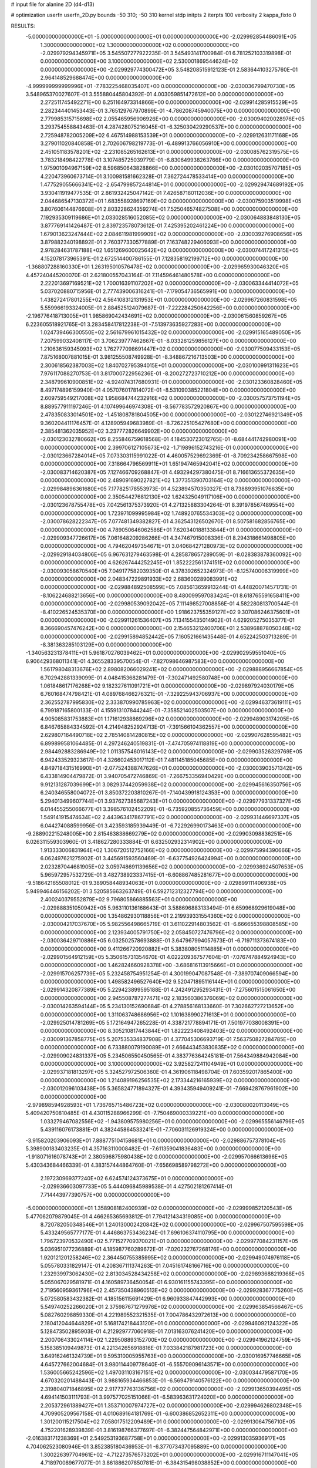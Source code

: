 # input file for alanine 2D (d4-d13)

# optimization
userfn       userfn_2D.py
bounds       -50 310; -50 310
kernel       stdp
initpts      2
iterpts      100
verbosity    2
kappa_fixto      0


RESULTS:
 -5.000000000000000E+01 -5.000000000000000E+01  0.000000000000000E+00      -2.029992854486091E+05
  1.300000000000000E+02  1.300000000000000E+02  0.000000000000000E+00      -2.029979294345971E+05       3.545507277922235E-01  3.545493141700984E-01       6.781252103319898E-01  0.000000000000000E+00
  3.100000000000000E+02  2.530001869544624E+02  0.000000000000000E+00      -2.029929774300472E+05       3.548208515912123E-01  2.583644103275760E-01       2.964148529688474E+00  0.000000000000000E+00
 -4.999999999999996E+01 -7.783225468035407E+00  0.000000000000000E+00      -2.030036799470730E+05       3.548965370027607E-01  3.555880445804392E-01       4.003059851472612E+00  0.000000000000000E+00
  2.272511745492271E+00  6.251164973314866E+00  0.000000000000000E+00      -2.029914285915529E+05       2.282344401453443E-01  3.765129767970899E-01      -4.786208745940075E+00  0.000000000000000E+00
  2.779985315715698E+02  2.055465956906926E+00  0.000000000000000E+00      -2.030094020028976E+05       3.293754558843463E-01  4.287428075216045E-01      -6.325030429290537E+00  0.000000000000000E+00
  2.725948782005209E+02  6.467514988153539E+01  0.000000000000000E+00      -2.029912631171168E+05       3.279011020840858E-01  2.702606798219773E-01      -6.489913766056910E+00  0.000000000000000E+00
  2.451051183578201E+02 -2.231085265162613E+01  0.000000000000000E+00      -2.030085762319575E+05       3.783218498422778E-01  3.107485725039779E-01      -6.830649938263766E+00  0.000000000000000E+00
  1.975901094967159E+02  8.596850643828866E+00  0.000000000000000E+00      -2.030102035707185E+05       4.220473960673714E-01  3.100981581662328E-01       7.362724478533414E+00  0.000000000000000E+00
  1.477529055666341E+02 -2.654799857244814E+01  0.000000000000000E+00      -2.029929474689192E+05       3.930411919477535E-01  2.861932425047142E-01       7.426587180112036E+00  0.000000000000000E+00
  2.044686547130372E+01  1.683558928697169E+02  0.000000000000000E+00      -2.030075903519998E+05       3.807606144876608E-01  2.803228624359274E-01       7.525046574827508E+00  0.000000000000000E+00
  7.192935309119686E+01  2.033028516052085E+02  0.000000000000000E+00      -2.030064883848130E+05       3.877769141426487E-01  2.839723578073612E-01       7.425395202461224E+00  0.000000000000000E+00
  1.679013623247444E+02  2.084611981999909E+02  0.000000000000000E+00      -2.030039276908656E+05       3.879882340198892E-01  2.760377330577889E-01       7.163748229406093E+00  0.000000000000000E+00
  2.978284631787188E+02  1.651269600025642E+02  0.000000000000000E+00      -2.030074417241315E+05       4.152078173965391E-01  2.672514400786155E-01       7.128358192199712E+00  0.000000000000000E+00
 -1.368807288160330E+01  1.263195010576478E+02  0.000000000000000E+00      -2.029965930046320E+05       4.457240445200070E-01  2.621800557043164E-01       7.114596461480578E+00  0.000000000000000E+00
  2.222013697169521E+02  1.700016391107202E+02  0.000000000000000E+00      -2.030063344414072E+05       5.037020880715956E-01  2.777439006316241E-01      -7.179054736565991E+00  0.000000000000000E+00
  1.438272417801255E+02  4.564108312131953E+01  0.000000000000000E+00      -2.029967260831598E+05       5.559966193324005E-01  2.884525124079687E-01      -7.222284250642256E+00  0.000000000000000E+00
 -2.196776418713005E+01  1.985869042434691E+02  0.000000000000000E+00      -2.030061560859267E+05       6.223605518921765E-01  3.283458417812238E-01      -7.513973635927283E+00  0.000000000000000E+00
  1.024739466300550E+02  2.561679961015432E+02  0.000000000000000E+00      -2.029915165489050E+05       7.207599032408117E-01  3.706239777462667E-01      -8.033261259856127E+00  0.000000000000000E+00
  1.210636159345093E+02  1.762777098691447E+02  0.000000000000000E+00      -2.030077509433153E+05       7.875168007881015E-01  3.981255508749928E-01      -8.348867216713503E+00  0.000000000000000E+00
  2.300618562387003E+02  1.840702795394015E+01  0.000000000000000E+00      -2.030100991311623E+05       7.976117088270753E-01  3.817000722956236E-01      -8.200272723710212E+00  0.000000000000000E+00
  2.348799610900851E+02 -4.924074317680931E-01  0.000000000000000E+00      -2.030123360828460E+05       8.497174896159940E-01  4.057076017814072E-01      -8.531090385221804E+00  0.000000000000000E+00
  2.609759549217008E+02  1.958684744232916E+02  0.000000000000000E+00      -2.030057573751194E+05       8.889577911197246E-01  4.107499646974308E-01      -8.567783572920867E+00  0.000000000000000E+00
  2.478350833014501E+02 -1.451808781804505E+00  0.000000000000000E+00      -2.030122746921349E+05       9.360204411176457E-01  4.128905949683989E-01      -8.726225105427680E+00  0.000000000000000E+00
  2.385481362035952E+02  3.237772826649902E+00  0.000000000000000E+00      -2.030123032780662E+05       8.255846759618568E-01  4.184530723012765E-01      -8.684441742980091E+00  0.000000000000000E+00
  2.399706127105673E+02 -1.719896152743216E-01  0.000000000000000E+00      -2.030123667284014E+05       7.073303115991022E-01  4.460057529692369E-01      -8.709234258667598E+00  0.000000000000000E+00
  7.318664796569911E+01  1.651947465942041E+02  0.000000000000000E+00      -2.030083714620387E+05       7.127466709268847E-01  4.493294297380475E-01       8.716613655372635E+00  0.000000000000000E+00
  2.489091690227821E+02  1.377351390703164E+02  0.000000000000000E+00      -2.029984896361680E+05       7.177825178553973E-01  4.523894570350327E-01       8.738893951076635E+00  0.000000000000000E+00
  2.350544276812130E+02  1.624325049117106E+00  0.000000000000000E+00      -2.030123678755478E+05       7.042561375373920E-01  4.271325883304264E-01       8.391978567489554E+00  0.000000000000000E+00
  1.723971099995984E+02  1.748920765534303E+02  0.000000000000000E+00      -2.030078628222347E+05       7.077481349382827E-01  4.362543126502670E-01       8.507581682856765E+00  0.000000000000000E+00
  4.789050646062586E+01  7.620340188133844E+01  0.000000000000000E+00      -2.029909347726617E+05       7.061648209286266E-01  4.347467915008336E-01       8.294318661498805E+00  0.000000000000000E+00
  4.794620497354671E+01  3.040684271280973E+02  0.000000000000000E+00      -2.029929184034806E+05       6.967631279463598E-01  4.285878657289059E-01      -8.028383878360092E+00  0.000000000000000E+00
  4.626267444252245E+01  1.852222561374151E+02  0.000000000000000E+00      -2.030093058670540E+05       7.049177582039350E-01  4.378392652324973E-01      -8.125740006319999E+00  0.000000000000000E+00
  2.048347229891933E+02  2.683600289083991E+02  0.000000000000000E+00      -2.029884892508599E+05       7.085613659913244E-01  4.448200714571731E-01      -8.106224688213656E+00  0.000000000000000E+00
  8.480099597083424E+01  8.618765591658411E+00  0.000000000000000E+00      -2.029980539092042E+05       7.111498527008856E-01  4.582280813700544E-01      -8.410226524535370E+00  0.000000000000000E+00
  1.918623755359127E+02  9.307086246375601E+01  0.000000000000000E+00      -2.029911261536407E+05       7.134155435014902E-01  4.629205275035377E-01       8.366690457476242E+00  0.000000000000000E+00
  2.154653212400706E+01  2.538968878050348E+02  0.000000000000000E+00      -2.029915894852442E+05       7.160521661435448E-01  4.652242503713289E-01      -8.381363285103129E+00  0.000000000000000E+00
 -1.340563231378411E+01  5.961870276039462E+01  0.000000000000000E+00      -2.029902959551040E+05       6.906429368011341E-01  4.365528339570054E-01      -7.827098646987583E+00  0.000000000000000E+00
  1.561798048313676E+02  2.898082066029241E+02  0.000000000000000E+00      -2.029888956667854E+05       6.702942881339099E-01  4.048415368281479E-01      -7.302471492580748E+00  0.000000000000000E+00
  1.061848617176268E+02  9.182327611091721E+01  0.000000000000000E+00      -2.029897924030179E+05       6.760168474798421E-01  4.089768466276321E-01      -7.329225943706937E+00  0.000000000000000E+00
  2.362552787995830E+02  2.333870990785963E+02  0.000000000000000E+00      -2.029946373619111E+05       6.799187165800133E-01  4.155913107844244E-01      -7.358521402503507E+00  0.000000000000000E+00
  4.905085831753883E+01  1.171612938869296E+02  0.000000000000000E+00      -2.029948903174205E+05       6.846765884334592E-01  4.214948252924713E-01      -7.391566104362557E+00  0.000000000000000E+00
  2.629807164490718E+02  2.785140814280815E+02  0.000000000000000E+00      -2.029907628595482E+05       6.899899581064485E-01  4.297246240519831E-01      -7.474705974118819E+00  0.000000000000000E+00
  2.984492883286949E+02  1.011357546016143E+02  0.000000000000000E+00      -2.029903526329769E+05       6.942433529323617E-01  4.326602453017112E-01       7.481145185045685E+00  0.000000000000000E+00
  4.849718431516990E+01 -2.077524388747626E+01  0.000000000000000E+00      -2.030003903571342E+05       6.433814904479872E-01  3.940705472746869E-01      -7.266753356940429E+00  0.000000000000000E+00
  9.912131287039699E+01  3.082937442059938E+02  0.000000000000000E+00      -2.029945616350756E+05       6.240346558004072E-01  3.850372203810267E-01      -7.140439918124353E+00  0.000000000000000E+00
  5.294013499607744E+01  3.937627385687243E+01  0.000000000000000E+00      -2.029977931337327E+05       6.014455255066677E-01  3.398576102452209E-01      -6.735920855736459E+00  0.000000000000000E+00
  1.549141915474634E+02  2.443963417867791E+02  0.000000000000000E+00      -2.029931446697337E+05       6.044274088599956E-01  3.423593185939449E-01      -6.722926990173463E+00  0.000000000000000E+00
 -9.288902215248005E+00  2.815463838669279E+02  0.000000000000000E+00      -2.029903098836251E+05       6.026311559303960E-01  3.418627280333884E-01       6.632502932314902E+00  0.000000000000000E+00
  1.913333006831964E+02  1.306720512752166E+02  0.000000000000000E+00      -2.029975994390666E+05       6.062497621275902E-01  3.445691593560469E-01      -6.637754926424994E+00  0.000000000000000E+00
  2.023287044681905E+02  3.059748691139656E+02  0.000000000000000E+00      -2.029936924507653E+05       5.965972957532729E-01  3.482738923337415E-01      -6.608867485281677E+00  0.000000000000000E+00
 -9.518642165508012E-01  9.389058448934063E+01  0.000000000000000E+00      -2.029899111406938E+05       5.949946446156202E-01  3.520585663263749E-01       6.592712312327794E+00  0.000000000000000E+00
  2.400240379552879E+02  9.796805866885563E+01  0.000000000000000E+00      -2.029888351050942E+05       5.963110136168643E-01  3.588696883133494E-01       6.659968929619048E+00  0.000000000000000E+00
  1.354862930118856E+01  2.219939331554360E+02  0.000000000000000E+00      -2.030004217037670E+05       5.982556498665719E-01  3.611022914803562E-01      -6.666655398808585E+00  0.000000000000000E+00
  2.123934005791750E+02  2.058450727476796E+02  0.000000000000000E+00      -2.030036429710886E+05       6.032502578693888E-01  3.647967994057673E-01      -6.719711373674183E+00  0.000000000000000E+00
  9.411266720920882E+01  5.383808051114885E+01  0.000000000000000E+00      -2.029901564912159E+05       5.350615731354670E-01  4.022209367577604E-01      -7.076747884924943E+00  0.000000000000000E+00
  1.462824660928378E+00 -3.686816113915666E+01  0.000000000000000E+00      -2.029915706257739E+05       5.232458754951254E-01  4.300199047087548E-01      -7.389707409066594E+00  0.000000000000000E+00
  1.498582496527640E+02  9.520471895116144E+01  0.000000000000000E+00      -2.029914320877389E+05       5.229423899595188E-01  4.242491295293431E-01      -7.275601515061650E+00  0.000000000000000E+00
  2.945508787277471E+02  2.183560386376069E+02  0.000000000000000E+00      -2.030014263594144E+05       5.234130152690684E-01  4.278856168133660E-01       7.302662727213652E+00  0.000000000000000E+00
  1.311063748686956E+02  1.101638990271613E+01  0.000000000000000E+00      -2.029925014781269E+05       5.172164947265228E-01  4.338721778894171E-01       7.501977038008391E+00  0.000000000000000E+00
  8.305210817443844E+01  1.822223408492403E+02  0.000000000000000E+00      -2.030091367858775E+05       5.207535334837908E-01  4.377045306693719E-01       7.563750827284785E+00  0.000000000000000E+00
  6.733880079190089E+01  2.666443453830835E+02  0.000000000000000E+00      -2.029909024831337E+05       5.234506550450565E-01  4.383776364245181E-01       7.564349884942084E+00  0.000000000000000E+00
  3.100000000000000E+02  3.925827241104949E+01  0.000000000000000E+00      -2.029937181813297E+05       5.324527972506360E-01  4.361906118498704E-01       7.603592017865400E+00  0.000000000000000E+00
  1.214089196256535E+02  2.173344216165939E+02  0.000000000000000E+00      -2.030012096103438E+05       5.365824771894327E-01  4.393435949409241E-01      -7.669428767961902E+00  0.000000000000000E+00
 -2.979898594928593E+01  1.736765715486723E+02  0.000000000000000E+00      -2.030080020113049E+05       5.409420750810485E-01  4.430115288966299E-01      -7.750469000339221E+00  0.000000000000000E+00
  1.033279467082556E+02 -1.943809575980256E+01  0.000000000000000E+00      -2.029965556146796E+05       5.439116076173881E-01  4.382445864533241E-01      -7.706031126919324E+00  0.000000000000000E+00
 -3.915820203906093E+01  7.888775104158681E+01  0.000000000000000E+00      -2.029886757378104E+05       5.398900183403235E-01  4.357163110008482E-01      -7.611359041836483E+00  0.000000000000000E+00
 -1.918071616078743E+01  2.380596875980438E+02  0.000000000000000E+00      -2.029957066613696E+05       5.430343684466339E-01  4.383157444864760E-01      -7.656698589798272E+00  0.000000000000000E+00
  2.197230969377240E+02  6.624574124373675E+01  0.000000000000000E+00      -2.029936603097733E+05       5.444096845989538E-01  4.427502181267414E-01       7.714443977390757E+00  0.000000000000000E+00
 -5.000000000000000E+01  1.358908182400939E+02  0.000000000000000E+00      -2.029999852120543E+05       5.477062079879045E-01  4.466265365693812E-01       7.794121434319085E+00  0.000000000000000E+00
  8.720782050348546E+01  1.240130002420842E+02  0.000000000000000E+00      -2.029967507595598E+05       5.433249565777177E-01  4.446863753436234E-01       7.696106374110795E+00  0.000000000000000E+00
  1.796723970532490E+02  5.771527709370021E+01  0.000000000000000E+00      -2.029977084231157E+05       5.036951077236889E-01  4.185987760289672E-01      -7.020232767268176E+00  0.000000000000000E+00
  1.920121201258246E+02  2.364450755385995E+02  0.000000000000000E+00      -2.029949074976118E+05       5.055780331829147E-01  4.208367111374263E-01       7.045161748166716E+00  0.000000000000000E+00
  1.232939973062430E+02  2.813034528434258E+02  0.000000000000000E+00      -2.029893688219368E+05       5.055067029581971E-01  4.160589736450054E-01       6.930161155743395E+00  0.000000000000000E+00
  2.719560959361796E+02  2.457350438960513E+02  0.000000000000000E+00      -2.029928367775260E+05       5.072580583432382E-01  4.185156115691429E-01       6.960933847442993E+00  0.000000000000000E+00
  5.549740252266020E+01  2.375987671279976E+02  0.000000000000000E+00      -2.029963854566467E+05       5.082760298859330E-01  4.221989552321535E-01       7.004786432972613E+00  0.000000000000000E+00
  2.180412044644829E+01  5.168174218443120E+01  0.000000000000000E+00      -2.029946092124322E+05       5.128473502895903E-01  4.212929777060918E-01       7.013163076241420E+00  0.000000000000000E+00
  2.200706433024114E+02  1.229508893152700E+02  0.000000000000000E+00      -2.029941962124759E+05       5.158385109449873E-01  4.221342656918816E-01       7.033842187981723E+00  0.000000000000000E+00
  3.649162461324739E+01  9.595310005955763E+00  0.000000000000000E+00      -2.030016957746665E+05       4.645727662004684E-01  3.980114409778640E-01      -6.555709096143571E+00  0.000000000000000E+00
  1.536005665242596E+02  1.497031103167151E+02  0.000000000000000E+00      -2.030034479587170E+05       4.670320201488443E-01  3.988165934466853E-01      -6.569479140576122E+00  0.000000000000000E+00
  2.319804071846895E+02  2.917737763136756E+02  0.000000000000000E+00      -2.029913650394495E+05       4.694141503111793E-01  3.997577025151066E-01      -6.583963631724020E+00  0.000000000000000E+00
  2.205372961389427E+01  1.353710007974727E+02  0.000000000000000E+00      -2.029994626802348E+05       4.709905209567158E-01  4.010689164181769E-01      -6.600386852652311E+00  0.000000000000000E+00
  1.301200115217504E+02  7.058017512209489E+01  0.000000000000000E+00      -2.029913064756710E+05       4.752201628939839E-01  3.816198766377697E-01      -6.382447564842971E+00  0.000000000000000E+00
 -2.016383171238369E+01  2.549253193687758E+01  0.000000000000000E+00      -2.029913035936917E+05       4.704062523080946E-01  3.852385180436953E-01      -6.377073437095889E+00  0.000000000000000E+00
  1.300226397704961E+02 -4.712273576573202E+01  0.000000000000000E+00      -2.029916711147041E+05       4.718970089677077E-01  3.861886207850781E-01      -6.384315498038852E+00  0.000000000000000E+00
  1.063324599836825E+02  1.524857532885743E+02  0.000000000000000E+00      -2.030047008297775E+05       4.731290411363036E-01  3.876799539073040E-01       6.399863547014061E+00  0.000000000000000E+00
  2.778941453572082E+02  3.052242161512028E+02  0.000000000000000E+00      -2.029986770445208E+05       4.738351948775296E-01  3.900999172573511E-01       6.423732335877189E+00  0.000000000000000E+00
  1.808745186495765E+02 -3.123740166355226E+01  0.000000000000000E+00      -2.029977041071573E+05       4.789091101910159E-01  3.874412742556456E-01      -6.421972228118942E+00  0.000000000000000E+00
  3.067934024916221E+02  2.827967879238996E+02  0.000000000000000E+00      -2.029931815871431E+05       4.769551426850480E-01  3.885964497123831E-01      -6.393542713990853E+00  0.000000000000000E+00
  3.020636092884633E+02  1.913044576957399E+02  0.000000000000000E+00      -2.030078029304194E+05       4.775276911045453E-01  3.908484059479213E-01      -6.416498284688296E+00  0.000000000000000E+00
  2.737067931873408E+02  1.218686331329853E+02  0.000000000000000E+00      -2.029945133809478E+05       4.787092520281411E-01  3.922822380154883E-01      -6.436374279261258E+00  0.000000000000000E+00
  7.783544350374297E+01  7.940894159155405E+01  0.000000000000000E+00      -2.029894079128224E+05       4.798457768327034E-01  3.935743627086278E-01      -6.452246246533780E+00  0.000000000000000E+00
  7.319749280988437E+01 -3.530397487329756E+01  0.000000000000000E+00      -2.029995336278856E+05       4.831300308051980E-01  3.881497916653583E-01      -6.415896628312270E+00  0.000000000000000E+00
  2.903475531961535E+02 -2.685881724517796E+01  0.000000000000000E+00      -2.030071260533563E+05       4.799882541491247E-01  3.921561923902085E-01      -6.433223122979361E+00  0.000000000000000E+00
  2.044591399713575E+01  2.895558367139222E+02  0.000000000000000E+00      -2.029891606825521E+05       4.802206673140010E-01  3.920995416350387E-01      -6.420882089267155E+00  0.000000000000000E+00
  1.092786989701994E+02  2.972376646122371E+01  0.000000000000000E+00      -2.029906581732624E+05       4.784308301509146E-01  3.847713873892201E-01      -6.363739502588606E+00  0.000000000000000E+00
  2.019389297887255E+02  1.527268899311664E+02  0.000000000000000E+00      -2.030036713085838E+05       4.768529147529235E-01  3.871421316924814E-01      -6.366793418970714E+00  0.000000000000000E+00
  2.512025382583027E+02  4.941309214589378E+01  0.000000000000000E+00      -2.029967938099268E+05       4.766640063323657E-01  3.893863836311120E-01      -6.386216196403502E+00  0.000000000000000E+00
  1.740622189613334E+02  2.649183458781665E+02  0.000000000000000E+00      -2.029889934832455E+05       4.775490935467421E-01  3.908630400998350E-01      -6.403448443755286E+00  0.000000000000000E+00
  8.929543646104192E+01  2.297686421166518E+02  0.000000000000000E+00      -2.029981528169799E+05       4.790753917949951E-01  3.920400343547716E-01      -6.428735635113207E+00  0.000000000000000E+00
  4.999408338255471E+01  1.436181671648518E+02  0.000000000000000E+00      -2.030030033053243E+05       4.788629230896679E-01  3.930982226174285E-01      -6.429537401518189E+00  0.000000000000000E+00
 -1.106890528316827E+01  1.501236024344635E+02  0.000000000000000E+00      -2.030034801063275E+05       4.814218596886146E-01  3.929728518355553E-01      -6.446437545361019E+00  0.000000000000000E+00